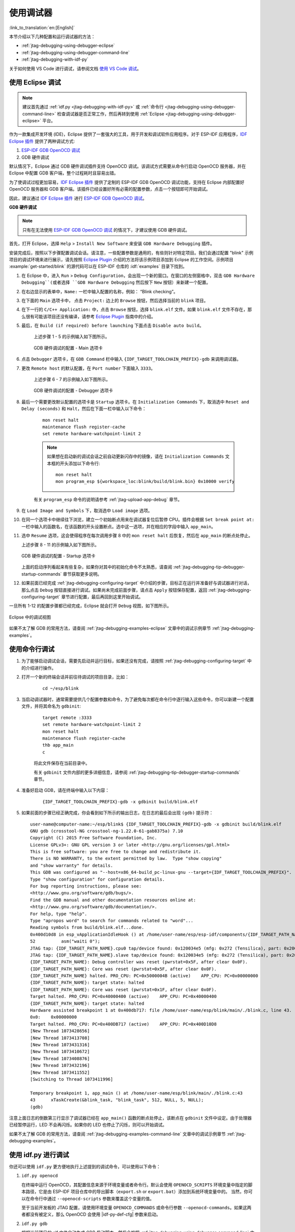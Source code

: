 使用调试器
----------
:link_to_translation:`en:[English]`

本节介绍以下几种配置和运行调试器的方法：

* :ref:`jtag-debugging-using-debugger-eclipse`
* :ref:`jtag-debugging-using-debugger-command-line`
* :ref:`jtag-debugging-with-idf-py`

关于如何使用 VS Code 进行调试，请参阅文档 `使用 VS Code 调试 <https://github.com/espressif/vscode-esp-idf-extension/blob/master/docs/DEBUGGING.md>`__。


.. _jtag-debugging-using-debugger-eclipse:

使用 Eclipse 调试
^^^^^^^^^^^^^^^^^^^^^^^

.. note::

    建议首先通过 :ref:`idf.py <jtag-debugging-with-idf-py>` 或 :ref:`命令行 <jtag-debugging-using-debugger-command-line>` 检查调试器是否正常工作，然后再转到使用 :ref:`Eclipse <jtag-debugging-using-debugger-eclipse>` 平台。

作为一款集成开发环境 (IDE)，Eclipse 提供了一套强大的工具，用于开发和调试软件应用程序。对于 ESP-IDF 应用程序，`IDF Eclipse 插件 <https://github.com/espressif/idf-eclipse-plugin>`_ 提供了两种调试方式:

1. `ESP-IDF GDB OpenOCD 调试 <https://github.com/espressif/idf-eclipse-plugin/blob/master/docs/OpenOCD%20Debugging.md#esp-idf-gdb-openocd-debugging>`_
2. GDB 硬件调试

默认情况下，Eclipse 通过 GDB 硬件调试插件支持 OpenOCD 调试。该调试方式需要从命令行启动 OpenOCD 服务器，并在 Eclipse 中配置 GDB 客户端，整个过程耗时且容易出错。

为了使调试过程更加容易，`IDF Eclipse 插件 <https://github.com/espressif/idf-eclipse-plugin>`_ 提供了定制的 ESP-IDF GDB OpenOCD 调试功能，支持在 Eclipse 内部配置好 OpenOCD 服务器和 GDB 客户端。该插件已经设置好所有必需的配置参数，点击一个按钮即可开始调试。

因此，建议通过 `IDF Eclipse 插件 <https://github.com/espressif/idf-eclipse-plugin>`_ 进行 `ESP-IDF GDB OpenOCD 调试 <https://github.com/espressif/idf-eclipse-plugin/blob/master/docs/OpenOCD%20Debugging.md#esp-idf-gdb-openocd-debugging>`__。

**GDB 硬件调试**

.. note::
    只有在无法使用 `ESP-IDF GDB OpenOCD 调试 <https://github.com/espressif/idf-eclipse-plugin/blob/master/docs/OpenOCD%20Debugging.md#esp-idf-gdb-openocd-debugging>`_ 的情况下，才建议使用 GDB 硬件调试。

首先，打开 Eclipse，选择 ``Help`` > ``Install New Software`` 来安装 ``GDB Hardware Debugging`` 插件。

安装完成后，按照以下步骤配置调试会话。请注意，一些配置参数是通用的，有些则针对特定项目。我们会通过配置 "blink" 示例项目的调试环境来进行展示，请先按照 `Eclipse Plugin <https://github.com/espressif/idf-eclipse-plugin/blob/master/README_CN.md>`_ 介绍的方法将该示例项目添加到 Eclipse 的工作空间。示例项目 :example:`get-started/blink` 的源代码可以在 ESP-IDF 仓库的 :idf:`examples` 目录下找到。

1. 在 Eclipse 中，进入 ``Run`` > ``Debug Configuration``，会出现一个新的窗口。在窗口的左侧窗格中，双击 ``GDB Hardware Debugging``(或者选择 ``GDB Hardware Debugging`` 然后按下 ``New`` 按钮）来新建一个配置。

2. 在右边显示的表单中，``Name:`` 一栏中输入配置的名称，例如： “Blink checking”。

3. 在下面的 ``Main`` 选项卡中， 点击 ``Project:`` 边上的 ``Browse`` 按钮，然后选择当前的 ``blink`` 项目。

4. 在下一行的 ``C/C++ Application:`` 中，点击 ``Browse`` 按钮，选择 ``blink.elf`` 文件。如果 ``blink.elf`` 文件不存在，那么很有可能该项目还没有编译，请参考 `Eclipse Plugin <https://github.com/espressif/idf-eclipse-plugin/blob/master/README_CN.md>`_ 指南中的介绍。

5. 最后，在 ``Build (if required) before launching`` 下面点击 ``Disable auto build``。

    上述步骤 1 - 5 的示例输入如下图所示。

    .. figure:: ../../../_static/hw-debugging-main-tab.jpg
        :align: center
        :alt: Configuration of GDB Hardware Debugging - Main tab
        :figclass: align-center

        GDB 硬件调试的配置 - Main 选项卡

6. 点击 ``Debugger`` 选项卡，在 ``GDB Command`` 栏中输入 ``{IDF_TARGET_TOOLCHAIN_PREFIX}-gdb`` 来调用调试器。

7. 更改 ``Remote host`` 的默认配置，在 ``Port number`` 下面输入 ``3333``。

    上述步骤 6 - 7 的示例输入如下图所示。

    .. figure:: ../../../_static/hw-debugging-debugger-tab.jpg
        :align: center
        :alt: Configuration of GDB Hardware Debugging - Debugger tab
        :figclass: align-center

        GDB 硬件调试的配置 - Debugger 选项卡

8. 最后一个需要更改默认配置的选项卡是 ``Startup`` 选项卡。在 ``Initialization Commands`` 下，取消选中 ``Reset and Delay (seconds)`` 和 ``Halt``，然后在下面一栏中输入以下命令：

    ::

        mon reset halt
        maintenance flush register-cache
        set remote hardware-watchpoint-limit 2

    .. note::
        如果想在启动新的调试会话之前自动更新闪存中的镜像，请在 ``Initialization Commands`` 文本框的开头添加以下命令行::

            mon reset halt
            mon program_esp ${workspace_loc:blink/build/blink.bin} 0x10000 verify

    有关 ``program_esp`` 命令的说明请参考 :ref:`jtag-upload-app-debug` 章节。

9. 在 ``Load Image and Symbols`` 下，取消选中 ``Load image`` 选项。

10. 在同一个选项卡中继续往下浏览，建立一个初始断点用来在调试器复位后暂停 CPU。插件会根据 ``Set break point at:`` 一栏中输入的函数名，在该函数的开头设置断点。选中这一选项，并在相应的字段中输入 ``app_main``。

11. 选中 ``Resume`` 选项，这会使得程序在每次调用步骤 8 中的 ``mon reset halt`` 后恢复，然后在 ``app_main`` 的断点处停止。

    上述步骤 8 - 11 的示例输入如下图所示。

    .. figure:: ../../../_static/hw-debugging-startup-tab.jpg
        :align: center
        :alt: Configuration of GDB Hardware Debugging - Startup tab
        :figclass: align-center

        GDB 硬件调试的配置 - Startup 选项卡

    上面的启动序列看起来有些复杂，如果你对其中的初始化命令不太熟悉，请查阅 :ref:`jtag-debugging-tip-debugger-startup-commands` 章节获取更多说明。

12. 如果前面已经完成 :ref:`jtag-debugging-configuring-target` 中介绍的步骤，目标正在运行并准备好与调试器进行对话，那么点击 ``Debug`` 按钮直接进行调试。如果尚未完成前面步骤，请点击 ``Apply`` 按钮保存配置，返回 :ref:`jtag-debugging-configuring-target` 章节进行配置，最后再回到这里开始调试。

一旦所有 1-12 的配置步骤都已经完成，Eclipse 就会打开 ``Debug`` 视图，如下图所示。

.. figure:: ../../../_static/debug-perspective.jpg
    :align: center
    :alt: Debug Perspective in Eclipse
    :figclass: align-center

    Eclipse 中的调试视图

如果不太了解 GDB 的常用方法，请查阅 :ref:`jtag-debugging-examples-eclipse` 文章中的调试示例章节 :ref:`jtag-debugging-examples`。


.. _jtag-debugging-using-debugger-command-line:

使用命令行调试
^^^^^^^^^^^^^^^^

1. 为了能够启动调试会话，需要先启动并运行目标，如果还没有完成，请按照 :ref:`jtag-debugging-configuring-target` 中的介绍进行操作。

.. highlight:: bash

2. 打开一个新的终端会话并前往待调试的项目目录，比如：

    ::

        cd ~/esp/blink

.. highlight:: none

3. 当启动调试器时，通常需要提供几个配置参数和命令，为了避免每次都在命令行中逐行输入这些命令，你可以新建一个配置文件，并将其命名为 ``gdbinit``:

    ::

        target remote :3333
        set remote hardware-watchpoint-limit 2
        mon reset halt
        maintenance flush register-cache
        thb app_main
        c

    将此文件保存在当前目录中。

    有关 ``gdbinit`` 文件内部的更多详细信息，请参阅 :ref:`jtag-debugging-tip-debugger-startup-commands` 章节。

.. highlight:: bash

4. 准备好启动 GDB，请在终端中输入以下内容：

    ::

        {IDF_TARGET_TOOLCHAIN_PREFIX}-gdb -x gdbinit build/blink.elf

.. highlight:: none

5.  如果前面的步骤已经正确完成，你会看到如下所示的输出日志，在日志的最后会出现 ``(gdb)`` 提示符：

    ::

        user-name@computer-name:~/esp/blink$ {IDF_TARGET_TOOLCHAIN_PREFIX}-gdb -x gdbinit build/blink.elf
        GNU gdb (crosstool-NG crosstool-ng-1.22.0-61-gab8375a) 7.10
        Copyright (C) 2015 Free Software Foundation, Inc.
        License GPLv3+: GNU GPL version 3 or later <http://gnu.org/licenses/gpl.html>
        This is free software: you are free to change and redistribute it.
        There is NO WARRANTY, to the extent permitted by law.  Type "show copying"
        and "show warranty" for details.
        This GDB was configured as "--host=x86_64-build_pc-linux-gnu --target={IDF_TARGET_TOOLCHAIN_PREFIX}".
        Type "show configuration" for configuration details.
        For bug reporting instructions, please see:
        <http://www.gnu.org/software/gdb/bugs/>.
        Find the GDB manual and other documentation resources online at:
        <http://www.gnu.org/software/gdb/documentation/>.
        For help, type "help".
        Type "apropos word" to search for commands related to "word"...
        Reading symbols from build/blink.elf...done.
        0x400d10d8 in esp_vApplicationIdleHook () at /home/user-name/esp/esp-idf/components/{IDF_TARGET_PATH_NAME}/./freertos_hooks.c:52
        52          asm("waiti 0");
        JTAG tap: {IDF_TARGET_PATH_NAME}.cpu0 tap/device found: 0x120034e5 (mfg: 0x272 (Tensilica), part: 0x2003, ver: 0x1)
        JTAG tap: {IDF_TARGET_PATH_NAME}.slave tap/device found: 0x120034e5 (mfg: 0x272 (Tensilica), part: 0x2003, ver: 0x1)
        {IDF_TARGET_PATH_NAME}: Debug controller was reset (pwrstat=0x5F, after clear 0x0F).
        {IDF_TARGET_PATH_NAME}: Core was reset (pwrstat=0x5F, after clear 0x0F).
        {IDF_TARGET_PATH_NAME} halted. PRO_CPU: PC=0x5000004B (active)    APP_CPU: PC=0x00000000
        {IDF_TARGET_PATH_NAME}: target state: halted
        {IDF_TARGET_PATH_NAME}: Core was reset (pwrstat=0x1F, after clear 0x0F).
        Target halted. PRO_CPU: PC=0x40000400 (active)    APP_CPU: PC=0x40000400
        {IDF_TARGET_PATH_NAME}: target state: halted
        Hardware assisted breakpoint 1 at 0x400db717: file /home/user-name/esp/blink/main/./blink.c, line 43.
        0x0:    0x00000000
        Target halted. PRO_CPU: PC=0x400DB717 (active)    APP_CPU: PC=0x400D10D8
        [New Thread 1073428656]
        [New Thread 1073413708]
        [New Thread 1073431316]
        [New Thread 1073410672]
        [New Thread 1073408876]
        [New Thread 1073432196]
        [New Thread 1073411552]
        [Switching to Thread 1073411996]

        Temporary breakpoint 1, app_main () at /home/user-name/esp/blink/main/./blink.c:43
        43      xTaskCreate(&blink_task, "blink_task", 512, NULL, 5, NULL);
        (gdb)


注意上面日志的倒数第三行显示了调试器已经在 ``app_main()`` 函数的断点处停止，该断点在 ``gdbinit`` 文件中设定。由于处理器已经暂停运行，LED 不会再闪烁。如果你的 LED 也停止了闪烁，则可以开始调试。

如果不太了解 GDB 的常用方法，请查阅 :ref:`jtag-debugging-examples-command-line` 文章中的调试示例章节 :ref:`jtag-debugging-examples`。


.. _jtag-debugging-with-idf-py:

使用 idf.py 进行调试
^^^^^^^^^^^^^^^^^^^^

你还可以使用 ``idf.py`` 更方便地执行上述提到的调试命令，可以使用以下命令：

1.  ``idf.py openocd``

    在终端中运行 OpenOCD，其配置信息来源于环境变量或者命令行。默认会使用 ``OPENOCD_SCRIPTS`` 环境变量中指定的脚本路径，它是由 ESP-IDF 项目仓库中的导出脚本（``export.sh`` or ``export.bat``）添加到系统环境变量中的。
    当然，你可以在命令行中通过  ``--openocd-scripts`` 参数来覆盖这个变量的值。

    .. include:: {IDF_TARGET_PATH_NAME}.inc
        :start-after: idf-py-openocd-default-cfg
        :end-before: ---

    至于当前开发板的 JTAG 配置，请使用环境变量 ``OPENOCD_COMMANDS`` 或命令行参数 ``--openocd-commands``。如果这两者都没有被定义，那么 OpenOCD 会使用 |idf-py-def-cfg| 参数来启动。


2.  ``idf.py gdb``

    根据当前项目的 elf 文件自动生成 GDB 启动脚本，然后会按照 :ref:`jtag-debugging-using-debugger-command-line` 中所描述的步骤启动 GDB。


3.  ``idf.py gdbtui``

    和步骤 2 相同，但是会在启动 GDB 的时候传递 ``tui`` 参数，这样可以方便在调试过程中查看源代码。


4.  ``idf.py gdbgui``

    启动 `gdbgui <https://www.gdbgui.com>`_，在浏览器中打开调试器的前端界面。请在运行安装脚本时添加 "--enable-gdbgui" 参数，即运行 ``install.sh --enable-gdbgui``，从而确保支持 ``gdbgui`` 选项。


    上述这些命令也可以合并到一起使用，``idf.py`` 会自动将后台进程（比如 openocd）最先运行，交互式进程（比如 GDB，monitor）最后运行。

    常用的组合命令如下所示::

        idf.py openocd gdbgui monitor


    上述命令会将 OpenOCD 运行至后台，然后启动 `gdbgui <https://www.gdbgui.com>`_ 打开一个浏览器窗口，显示调试器的前端界面，最后在活动终端打开串口监视器。
